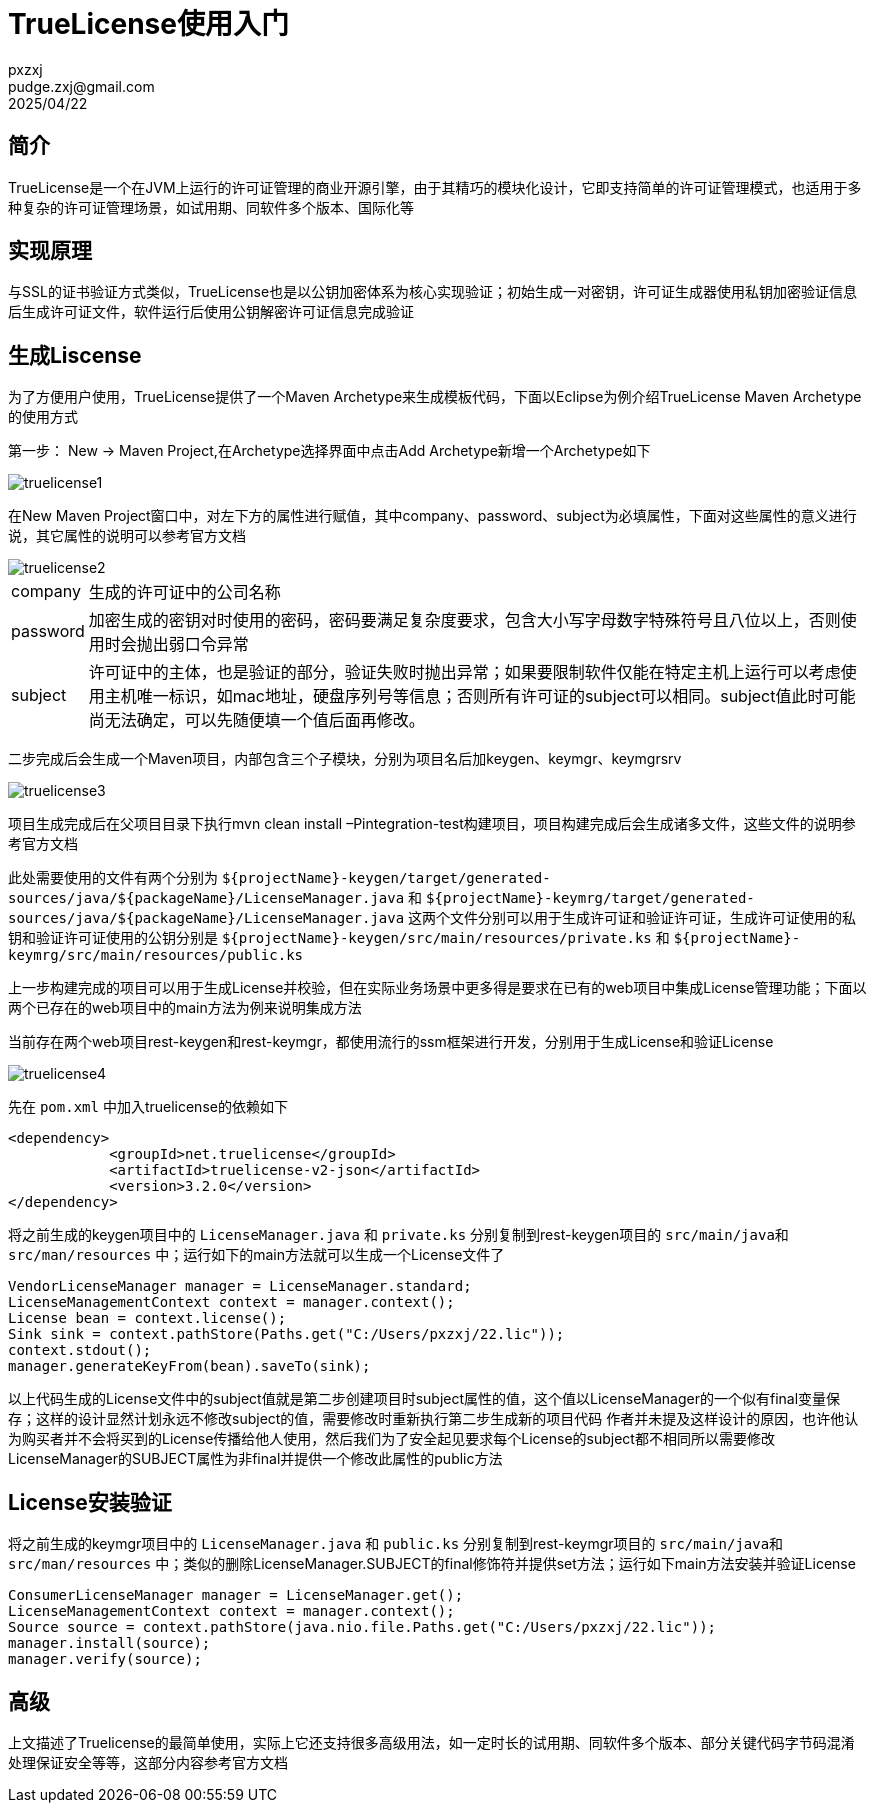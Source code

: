 = TrueLicense使用入门
pxzxj; pudge.zxj@gmail.com; 2025/04/22

== 简介

TrueLicense是一个在JVM上运行的许可证管理的商业开源引擎，由于其精巧的模块化设计，它即支持简单的许可证管理模式，也适用于多种复杂的许可证管理场景，如试用期、同软件多个版本、国际化等

== 实现原理

与SSL的证书验证方式类似，TrueLicense也是以公钥加密体系为核心实现验证；初始生成一对密钥，许可证生成器使用私钥加密验证信息后生成许可证文件，软件运行后使用公钥解密许可证信息完成验证

== 生成Liscense

为了方便用户使用，TrueLicense提供了一个Maven Archetype来生成模板代码，下面以Eclipse为例介绍TrueLicense Maven Archetype的使用方式

第一步： New -> Maven Project,在Archetype选择界面中点击Add Archetype新增一个Archetype如下

image::images/truelicense1.png[]

在New Maven Project窗口中，对左下方的属性进行赋值，其中company、password、subject为必填属性，下面对这些属性的意义进行说，其它属性的说明可以参考官方文档

image::images/truelicense2.png[]

[horizontal]
company  :: 生成的许可证中的公司名称
password  :: 加密生成的密钥对时使用的密码，密码要满足复杂度要求，包含大小写字母数字特殊符号且八位以上，否则使用时会抛出弱口令异常
subject  :: 许可证中的主体，也是验证的部分，验证失败时抛出异常；如果要限制软件仅能在特定主机上运行可以考虑使用主机唯一标识，如mac地址，硬盘序列号等信息；否则所有许可证的subject可以相同。subject值此时可能尚无法确定，可以先随便填一个值后面再修改。

二步完成后会生成一个Maven项目，内部包含三个子模块，分别为项目名后加keygen、keymgr、keymgrsrv

image::images/truelicense3.png[]

项目生成完成后在父项目目录下执行mvn clean install –Pintegration-test构建项目，项目构建完成后会生成诸多文件，这些文件的说明参考官方文档

此处需要使用的文件有两个分别为 `$\{projectName}-keygen/target/generated-sources/java/$\{packageName}/LicenseManager.java` 和 `$\{projectName}-keymrg/target/generated-sources/java/$\{packageName}/LicenseManager.java` 这两个文件分别可以用于生成许可证和验证许可证，生成许可证使用的私钥和验证许可证使用的公钥分别是 `$\{projectName}-keygen/src/main/resources/private.ks` 和 `$\{projectName}-keymrg/src/main/resources/public.ks`

上一步构建完成的项目可以用于生成License并校验，但在实际业务场景中更多得是要求在已有的web项目中集成License管理功能；下面以两个已存在的web项目中的main方法为例来说明集成方法

当前存在两个web项目rest-keygen和rest-keymgr，都使用流行的ssm框架进行开发，分别用于生成License和验证License

image::images/truelicense4.png[]

先在 `pom.xml` 中加入truelicense的依赖如下

[source,xml,subs="verbatim"]
----
<dependency>
            <groupId>net.truelicense</groupId>
            <artifactId>truelicense-v2-json</artifactId>
            <version>3.2.0</version>
</dependency>
----

将之前生成的keygen项目中的 `LicenseManager.java` 和 `private.ks` 分别复制到rest-keygen项目的 `src/main/java和src/man/resources` 中；运行如下的main方法就可以生成一个License文件了

[source,java,subs="verbatim"]
----
VendorLicenseManager manager = LicenseManager.standard;
LicenseManagementContext context = manager.context();
License bean = context.license();
Sink sink = context.pathStore(Paths.get("C:/Users/pxzxj/22.lic"));
context.stdout();
manager.generateKeyFrom(bean).saveTo(sink);
----

以上代码生成的License文件中的subject值就是第二步创建项目时subject属性的值，这个值以LicenseManager的一个似有final变量保存；这样的设计显然计划永远不修改subject的值，需要修改时重新执行第二步生成新的项目代码
作者并未提及这样设计的原因，也许他认为购买者并不会将买到的License传播给他人使用，然后我们为了安全起见要求每个License的subject都不相同所以需要修改LicenseManager的SUBJECT属性为非final并提供一个修改此属性的public方法


== License安装验证

将之前生成的keymgr项目中的 `LicenseManager.java` 和 `public.ks` 分别复制到rest-keymgr项目的 `src/main/java和src/man/resources` 中；类似的删除LicenseManager.SUBJECT的final修饰符并提供set方法；运行如下main方法安装并验证License

[source,java,subs="verbatim"]
----
ConsumerLicenseManager manager = LicenseManager.get();
LicenseManagementContext context = manager.context();
Source source = context.pathStore(java.nio.file.Paths.get("C:/Users/pxzxj/22.lic"));
manager.install(source);
manager.verify(source);
----

== 高级

上文描述了Truelicense的最简单使用，实际上它还支持很多高级用法，如一定时长的试用期、同软件多个版本、部分关键代码字节码混淆处理保证安全等等，这部分内容参考官方文档